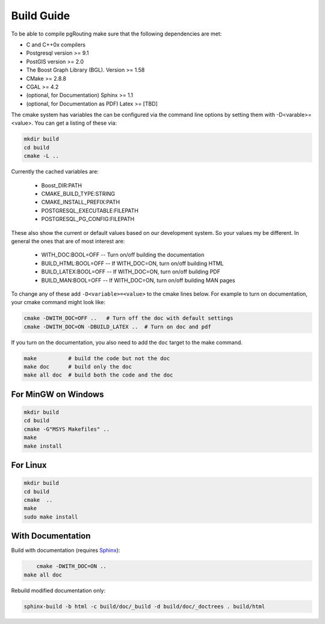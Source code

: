 .. 
   ****************************************************************************
    pgRouting Manual
    Copyright(c) pgRouting Contributors

    This documentation is licensed under a Creative Commons Attribution-Share  
    Alike 3.0 License: http://creativecommons.org/licenses/by-sa/3.0/
   ****************************************************************************

.. _build:

Build Guide
===============================================================================

To be able to compile pgRouting make sure that the following dependencies are met:

* C and C++0x compilers
* Postgresql version >= 9.1 
* PostGIS version >= 2.0 
* The Boost Graph Library (BGL). Version >= 1.58
* CMake >= 2.8.8
* CGAL >=  4.2
* (optional, for Documentation) Sphinx >= 1.1 
* (optional, for Documentation as PDF) Latex >= [TBD]

The cmake system has variables the can be configured via the command line options by setting them with -D<varable>=<value>. You can get a listing of these via:

.. code-block:: bash

    mkdir build
    cd build
    cmake -L ..

Currently the cached variables are:

  -  Boost_DIR:PATH
  -  CMAKE_BUILD_TYPE:STRING
  -  CMAKE_INSTALL_PREFIX:PATH
  -  POSTGRESQL_EXECUTABLE:FILEPATH
  -  POSTGRESQL_PG_CONFIG:FILEPATH


These also show the current or default values based on our development system. So your values my be different. In general the ones that are of most interest are:

  -  WITH_DOC:BOOL=OFF     -- Turn on/off building the documentation
  -  BUILD_HTML:BOOL=OFF    -- If WITH_DOC=ON, turn on/off building HTML
  -  BUILD_LATEX:BOOL=OFF  -- If WITH_DOC=ON, turn on/off building PDF
  -  BUILD_MAN:BOOL=OFF     -- If WITH_DOC=ON, turn on/off building MAN pages

To change any of these add ``-D<variable>=<value>`` to the cmake lines below. For example to turn on documentation, your cmake command might look like:

.. code-block:: bash

    cmake -DWITH_DOC=OFF ..   # Turn off the doc with default settings
    cmake -DWITH_DOC=ON -DBUILD_LATEX ..  # Turn on doc and pdf

If you turn on the documentation, you also need to add the ``doc`` target to the make command.

.. code-block:: bash

    make          # build the code but not the doc
    make doc      # build only the doc
    make all doc  # build both the code and the doc


For MinGW on Windows
********************************************************************************

.. code-block:: bash

	mkdir build
	cd build
	cmake -G"MSYS Makefiles" ..
	make
	make install


For Linux
********************************************************************************

.. code-block:: bash

	mkdir build
	cd build
	cmake  ..
	make
	sudo make install


With Documentation
********************************************************************************

Build with documentation (requires `Sphinx <http://sphinx-doc.org/>`_):

.. code-block:: bash

	cmake -DWITH_DOC=ON ..
    make all doc


Rebuild modified documentation only:

.. code-block:: bash

	sphinx-build -b html -c build/doc/_build -d build/doc/_doctrees . build/html

